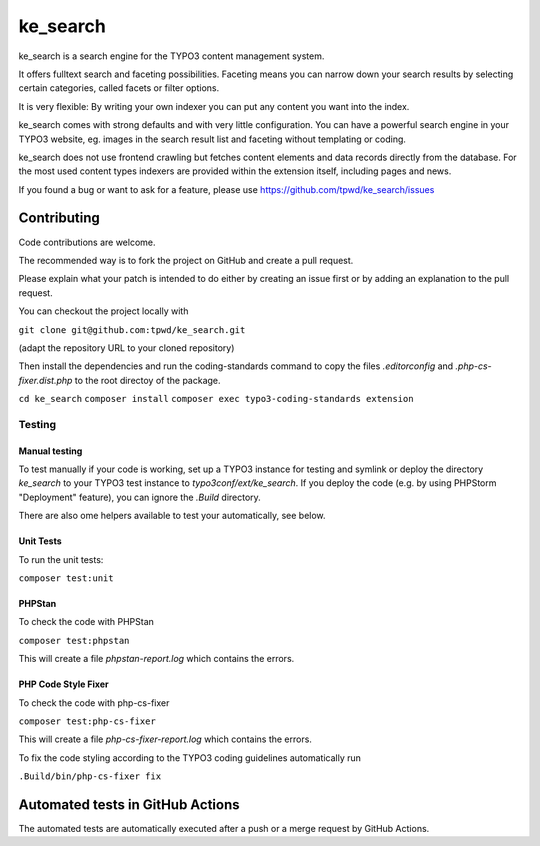 .. ==================================================
.. FOR YOUR INFORMATION
.. --------------------------------------------------
.. -*- coding: utf-8 -*- with BOM.

.. _start:

=========
ke_search
=========

ke_search is a search engine for the TYPO3 content management system.

It offers fulltext search and faceting possibilities. Faceting means you
can narrow down your search results by selecting certain categories,
called facets or filter options.

It is very flexible: By writing your own indexer you can put any content
you want into the index.

ke_search comes with strong defaults and with very little configuration.
You can have a powerful search engine in your TYPO3 website, eg. images in
the search result list and faceting without templating or coding.

ke_search does not use frontend crawling but fetches content elements and data
records directly from the database. For the most used content types indexers
are provided within the extension itself, including pages and news.

If you found a bug or want to ask for a feature, please use
https://github.com/tpwd/ke_search/issues

Contributing
------------

Code contributions are welcome.

The recommended way is to fork the project on GitHub and create a pull request.

Please explain what your patch is intended to do either by creating an issue
first or by adding an explanation to the pull request.

You can checkout the project locally with

``git clone git@github.com:tpwd/ke_search.git``

(adapt the repository URL to your cloned repository)

Then install the dependencies and run the coding-standards command to
copy the files `.editorconfig` and `.php-cs-fixer.dist.php` to the root
directoy of the package.

``cd ke_search``
``composer install``
``composer exec typo3-coding-standards extension``

Testing
~~~~~~~

Manual testing
..............

To test manually if your code is working, set up a TYPO3 instance for testing
and symlink or deploy the directory `ke_search` to your TYPO3 test instance to
`typo3conf/ext/ke_search`. If you deploy the code (e.g. by using PHPStorm
"Deployment" feature), you can ignore the `.Build` directory.

There are also ome helpers available to test your automatically, see below.

Unit Tests
..........

To run the unit tests:

``composer test:unit``

PHPStan
.......

To check the code with PHPStan

``composer test:phpstan``

This will create a file `phpstan-report.log` which contains the errors.

PHP Code Style Fixer
....................

To check the code with php-cs-fixer

``composer test:php-cs-fixer``

This will create a file `php-cs-fixer-report.log` which contains the errors.

To fix the code styling according to the TYPO3 coding guidelines automatically
run

``.Build/bin/php-cs-fixer fix``

Automated tests in GitHub Actions
---------------------------------

The automated tests are automatically executed after a push or a merge
request by GitHub Actions.
